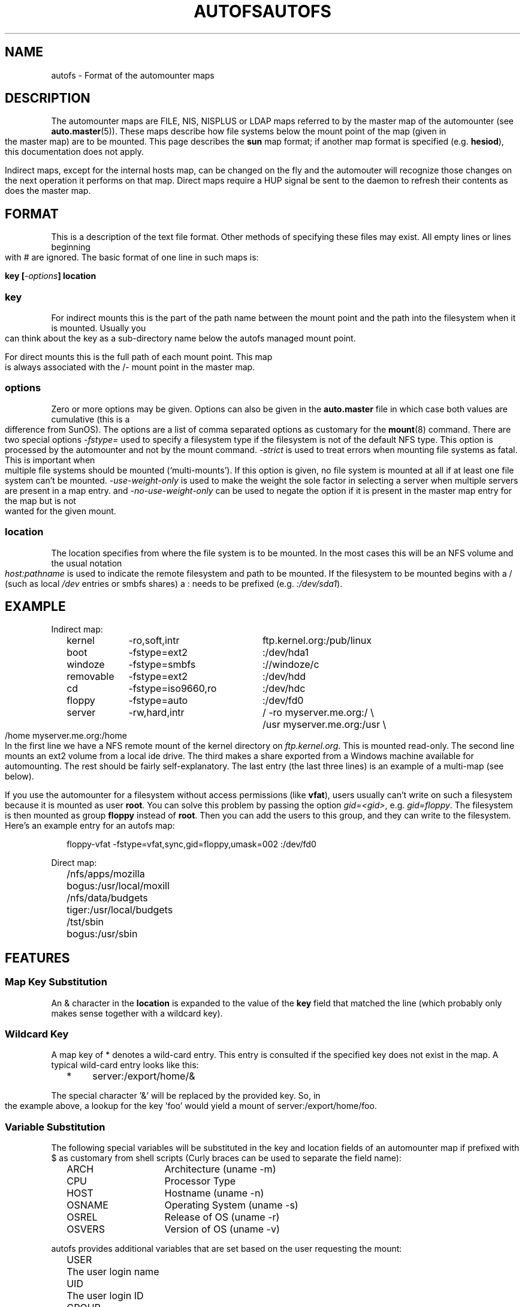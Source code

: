 .\" t
.TH AUTOFS 5 "6 Apr 1998"
.TH AUTOFS 5 "14 Jan 2000"
.SH NAME
autofs \- Format of the automounter maps
.SH "DESCRIPTION"
The automounter maps are FILE, NIS, NISPLUS or LDAP maps referred to by
the master map of the automounter (see
.BR auto.master (5)).
These maps describe how file systems below the mount point of the map
(given in the master map) are to be mounted.  This page describes the
.B sun
map format; if another map format is specified (e.g. \fBhesiod\fP),
this documentation does not apply.

Indirect maps, except for the internal hosts map, can be changed on the fly
and the automouter will recognize those changes on the next operation it
performs on that map. Direct maps require a HUP signal be sent to the
daemon to refresh their contents as does the master map.
.SH "FORMAT"
This is a description of the text file format.  Other methods of specifying
these files may exist.  All empty lines or lines beginning with # are
ignored. The basic format of one line in such maps is:
.P
.BI "key [" -options "] location"

.SS key
For indirect mounts this is the part of the path name between the mount point
and the path into the filesystem when it is mounted. Usually you can think about the
key as a sub-directory name below the autofs managed mount point.

For direct mounts this is the full path of each mount point. This map is always
associated with the /- mount point in the master map. 

.SS options
Zero or more options may be given.  Options can also be given in the 
.B auto.master
file in which case both values are cumulative (this is a difference
from SunOS).  The options are a list of comma separated options as
customary for the
.BR mount (8)
command. There are two special options
.I -fstype=
used to specify a filesystem type if the filesystem is not of the default
NFS type.  This option is processed by the automounter and not by the mount
command.
.I -strict
is used to treat errors when mounting file systems as fatal. This is important when
multiple file systems should be mounted (`multi-mounts'). If this option
is given, no file system is mounted at all if at least one file system
can't be mounted.
.I -use-weight-only
is used to make the weight the sole factor in selecting a server when multiple
servers are present in a map entry.
and
.I -no-use-weight-only
can be used to negate the option if it is present in the master map entry
for the map but is not wanted for the given mount.

.SS location
The location specifies from where the file system is to be mounted.  In the
most cases this will be an NFS volume and the usual notation
.I host:pathname
is used to indicate the remote filesystem and path to be mounted.  If
the filesystem to be mounted begins with a / (such as local
.I /dev
entries or smbfs shares) a : needs to be prefixed (e.g. 
.IR :/dev/sda1 ).
.SH EXAMPLE
Indirect map:
.sp
.RS +.2i
.ta 1.0i 3.0i
.nf
kernel	-ro,soft,intr	ftp.kernel.org:/pub/linux
boot	-fstype=ext2	:/dev/hda1
windoze	-fstype=smbfs	://windoze/c
removable	-fstype=ext2	:/dev/hdd
cd	-fstype=iso9660,ro	:/dev/hdc
floppy	-fstype=auto	:/dev/fd0
server	-rw,hard,intr	/ -ro myserver.me.org:/ \\
			/usr myserver.me.org:/usr \\
			/home myserver.me.org:/home
.fi
.RE
.sp
In the first line we have a NFS remote mount of the kernel directory on
.IR ftp.kernel.org .
This is mounted read-only.  The second line mounts an ext2 volume from a
local ide drive.  The third makes a share exported from a Windows
machine available for automounting.  The rest should be fairly
self-explanatory. The last entry (the last three lines) is an example
of a multi-map (see below).

If you use the automounter for a filesystem without access permissions
(like \fBvfat\fP), users usually can't write on such a filesystem
because it is mounted as user \fBroot\fP.
You can solve this problem by passing the option \fIgid=<gid>\fP,
e.g. \fIgid=floppy\fP. The filesystem is then mounted as group
\fBfloppy\fP instead of \fBroot\fP. Then you can add the users
to this group, and they can write to the filesystem. Here's an
example entry for an autofs map:
.sp
.RS +.2i
.ta 1.0i 3.0i
.nf
floppy-vfat  -fstype=vfat,sync,gid=floppy,umask=002  :/dev/fd0
.fi
.RE
.sp
Direct map:
.sp
.RS +.2i
.ta 1.0i 3.0i
.nf
/nfs/apps/mozilla	bogus:/usr/local/moxill
/nfs/data/budgets	tiger:/usr/local/budgets
/tst/sbin		bogus:/usr/sbin
.fi
.RE
.sp
.SH FEATURES
.SS Map Key Substitution
An & character in the
.B location
is expanded to the value of the 
.B key
field that matched the line (which probably only makes sense together with
a wildcard key).
.SS Wildcard Key
A map key of * denotes a wild-card entry. This entry is consulted
if the specified key does not exist in the map.  A typical wild-card
entry looks like this:
.sp
.RS +.2i
.ta 1.0i
.nf
*	server:/export/home/&
.fi
.RE
.sp
The special character '&' will be replaced by the provided key.  So,
in the example above, a lookup for the key 'foo' would yield a mount
of server:/export/home/foo.
.SS Variable Substitution
The following special variables will be substituted in the key and location
fields of an automounter map if prefixed with $ as customary from shell
scripts (Curly braces can be used to separate the field name):
.sp
.RS +.2i
.ta 1.5i
.nf
ARCH	Architecture (uname -m)
CPU	Processor Type
HOST	Hostname (uname -n)
OSNAME	Operating System (uname -s)
OSREL	Release of OS (uname -r)
OSVERS	Version of OS (uname -v)
.fi
.RE
.sp
autofs provides additional variables that are set based on the
user requesting the mount:
.sp 
.RS +.2i
.ta 1.5i
.nf
USER	The user login name
UID	The user login ID
GROUP	The user group name
GID	The user group ID
HOME	The user home directory
SHOST	Short hostname (domain part removed if present)
.fi
.RE
.sp
Additional entries can be defined with the -Dvariable=Value map-option to
.BR automount (8).
.SS Executable Maps
A map can be marked as executable. A
.B program
map will be called with the key as an argument.  It may
return no lines of output if there's an error, or one or more lines
containing a map entry (with \\ quoting line breaks). The map entry
corresponds to what would normally follow a map key.
.P
An executable map can return an error code to indicate the failure in addition
to no output at all.  All output sent to stderr is logged into the system
logs.
.SS Multiple Mounts
A
.B multi-mount map
can be used to name multiple filesystems to mount.  It takes the form:
.sp
.RS +.2i
.ta 1.0i
.nf
.BI "key [" -options "] [mount-point [" -options "] location...]..."
.fi
.RE
.sp
.P
This may extend over multiple lines, quoting the line-breaks with \`\\\'.
If present, the per-mountpoint mount-options are appended to the
default mount-options.
.SS Replicated Server
.sp
.RS +.2i
.ta 1.5i
.nf
Multiple replicated hosts, same path:
<path> host1,host2,hostn:/path/path

Multiple hosts, some with same path, some with another
<path> host1,host2:/blah host3:/some/other/path

Multiple replicated hosts, different (potentially) paths:
<path> host1:/path/pathA host2:/path/pathB

Mutliple weighted, replicated hosts same path:
<path> host1(5),host2(6),host3(1):/path/path

Multiple weighted, replicated hosts different (potentially) paths:
<path> host1(3):/path/pathA host2(5):/path/pathB

Anything else is questionable and unsupported, but these variations will also work:
<path> host1(3),host:/blah
.fi
.RE
.sp
.SH UNSUPPORTED
This version of the automounter supports direct maps stored in FILE, NIS, NISPLUS
and LDAP only.
.SH "SEE ALSO"
.BR automount (8),
.BR auto.master (5),
.BR autofs (8),
.BR mount (8).
.BR autofs_ldap_auth.conf (5)
.SH AUTHOR
This manual page was written by Christoph Lameter <chris@waterf.org>,
for the Debian GNU/Linux system.  Edited by H. Peter Avian
<hpa@transmeta.com>, Jeremy Fitzhardinge <jeremy@goop.org> and
Ian Kent <raven@themaw.net>.
